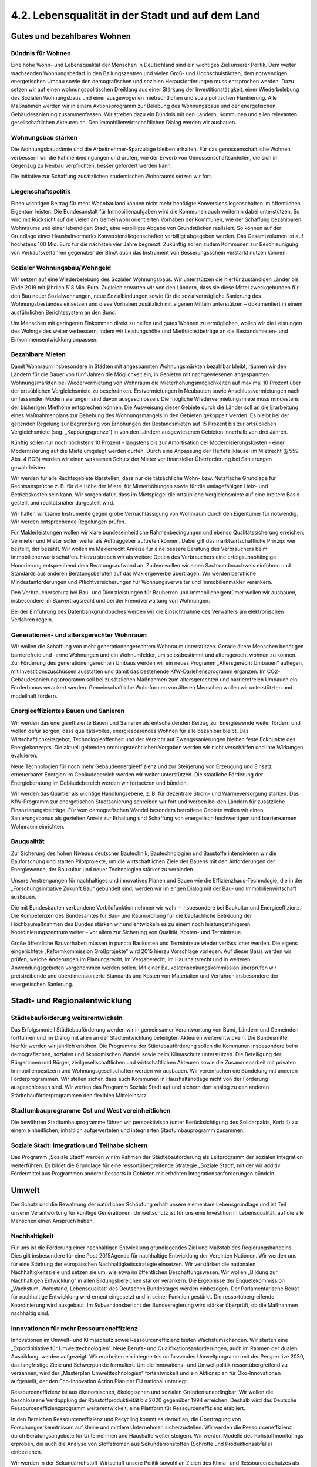 4.2.  Lebensqualität in der Stadt und auf dem Land
==================================================

Gutes und bezahlbares Wohnen
----------------------------

Bündnis für Wohnen 
^^^^^^^^^^^^^^^^^^
Eine hohe Wohn- und Lebensqualität der Menschen in Deutschland sind ein wichtiges Ziel unserer Politik. Dem weiter wachsenden Wohnungsbedarf in den Ballungszentren und vielen Groß- und Hochschulstädten, dem notwendigen energetischen 
Umbau sowie den demografischen und sozialen Herausforderungen muss entsprochen werden. Dazu setzen wir auf einen wohnungspolitischen Dreiklang aus einer 
Stärkung der Investitionstätigkeit, einer Wiederbelebung des Sozialen Wohnungsbaus und einer ausgewogenen mietrechtlichen und sozialpolitischen Flankierung. Alle Maßnahmen werden wir in einem Aktionsprogramm zur Belebung des Wohnungsbaus und der energetischen Gebäudesanierung zusammenfassen. Wir streben dazu 
ein Bündnis mit den Ländern, Kommunen und allen relevanten gesellschaftlichen Akteuren an. Den Immobilienwirtschaftlichen Dialog werden wir ausbauen.  
 
Wohnungsbau stärken 
^^^^^^^^^^^^^^^^^^^
Die Wohnungsbauprämie und die Arbeitnehmer-Sparzulage bleiben erhalten. Für 
das genossenschaftliche Wohnen verbessern wir die Rahmenbedingungen und prüfen, wie der Erwerb von Genossenschaftsanteilen, die sich im Gegenzug zu Neubau 
verpflichten, besser gefördert werden kann.  
 
Die Initiative zur Schaffung zusätzlichen studentischen Wohnraums setzen wir fort.  
 
Liegenschaftspolitik 
^^^^^^^^^^^^^^^^^^^^
Einen wichtigen Beitrag für mehr Wohnbauland können nicht mehr benötigte Konversionsliegenschaften im öffentlichen Eigentum leisten. Die Bundesanstalt für Immobilienaufgaben wird die Kommunen auch weiterhin dabei unterstützen. So wird mit 
Rücksicht auf die vielen am Gemeinwohl orientierten Vorhaben der Kommunen, wie 
der Schaffung bezahlbaren Wohnraums und einer lebendigen Stadt, eine verbilligte 
Abgabe von Grundstücken realisiert. So können auf der Grundlage eines Haushaltvermerks Konversionsliegenschaften verbilligt abgegeben werden. Das Gesamtvolumen ist auf höchstens 100 Mio. Euro für die nächsten vier Jahre begrenzt. Zukünftig sollen zudem Kommunen zur Beschleunigung von Verkaufsverfahren gegenüber 
der BImA auch das Instrument von Besserungsschein verstärkt nutzen können. 
 
Sozialer Wohnungsbau/Wohngeld 
^^^^^^^^^^^^^^^^^^^^^^^^^^^^^
Wir setzen auf eine Wiederbelebung des Sozialen Wohnungsbaus. Wir unterstützen 
die hierfür zuständigen Länder bis Ende 2019 mit jährlich 518 Mio. Euro. Zugleich 
erwarten wir von den Ländern, dass sie diese Mittel zweckgebunden für den Bau 
neuer Sozialwohnungen, neue Sozialbindungen sowie für die sozialverträgliche Sanierung des Wohnungsbestandes einsetzen und diese Vorhaben zusätzlich mit eigenen Mitteln unterstützen – dokumentiert in einem ausführlichen Berichtssystem an 
den Bund.  
 
Um Menschen mit geringeren Einkommen direkt zu helfen und gutes Wohnen zu ermöglichen, wollen wir die Leistungen des Wohngeldes weiter verbessern, indem wir 
Leistungshöhe und Miethöchstbeträge an die Bestandsmieten- und Einkommensentwicklung anpassen. 
 
Bezahlbare Mieten 
^^^^^^^^^^^^^^^^^
Damit Wohnraum insbesondere in Städten mit angespannten Wohnungsmärkten bezahlbar bleibt, räumen wir den Ländern für die Dauer von fünf Jahren die Möglichkeit 
ein, in Gebieten mit nachgewiesenen angespannten Wohnungsmärkten bei Wiedervermietung von Wohnraum die Mieterhöhungsmöglichkeiten auf maximal 10 Prozent 
über der ortsüblichen Vergleichsmiete zu beschränken. Erstvermietungen in Neubauten sowie Anschlussvermietungen nach umfassenden Modernisierungen sind davon 
ausgeschlossen. Die mögliche Wiedervermietungsmiete muss mindestens der bisherigen Miethöhe entsprechen können. Die Ausweisung dieser Gebiete durch die Länder soll an die Erarbeitung eines Maßnahmenplans zur Behebung des Wohnungsmangels in den Gebieten gekoppelt werden. Es bleibt bei der geltenden Regelung 
zur Begrenzung von Erhöhungen der Bestandsmieten auf 15 Prozent bis zur ortsüblichen Vergleichsmiete (sog. „Kappungsgrenze“) in von den Ländern ausgewiesenen 
Gebieten innerhalb von drei Jahren. 
 
Künftig sollen nur noch höchstens 10 Prozent - längstens bis zur Amortisation der 
Modernisierungskosten - einer Modernisierung auf die Miete umgelegt werden dürfen. Durch eine Anpassung der Härtefallklausel im Mietrecht (§ 559 Abs. 4 BGB) 
werden wir einen wirksamen Schutz der Mieter vor finanzieller Überforderung bei 
Sanierungen gewährleisten. 
 
Wir werden für alle Rechtsgebiete klarstellen, dass nur die tatsächliche Wohn- bzw. 
Nutzfläche Grundlage für Rechtsansprüche z. B. für die Höhe der Miete, für Mieterhöhungen sowie für die umlagefähigen Heiz- und Betriebskosten sein kann. 
Wir sorgen dafür, dass im Mietspiegel die ortsübliche Vergleichsmiete auf eine breitere Basis gestellt und realitätsnäher dargestellt wird.  
 
Wir halten wirksame Instrumente gegen grobe Vernachlässigung von Wohnraum 
durch den Eigentümer für notwendig. Wir werden entsprechende Regelungen prüfen.  
 
Für Maklerleistungen wollen wir klare bundeseinheitliche Rahmenbedingungen und 
ebenso Qualitätssicherung erreichen. Vermieter und Mieter sollen weiter als Auftraggeber auftreten können. Dabei gilt das marktwirtschaftliche Prinzip: wer bestellt, der 
bezahlt. Wir wollen im Maklerrecht Anreize für eine bessere Beratung des Verbrauchers beim Immobilienerwerb schaffen. Hierzu streben wir als weitere Option des 
Verbrauchers eine erfolgsunabhängige Honorierung entsprechend dem Beratungsaufwand an. Zudem wollen wir einen Sachkundenachweis einführen und Standards 
aus anderen Beratungsberufen auf das Maklergewerbe übertragen. Wir werden berufliche Mindestanforderungen und Pflichtversicherungen für Wohnungsverwalter 
und Immobilienmakler verankern.  
 
Den Verbraucherschutz bei Bau- und Dienstleistungen für Bauherren und Immobilieneigentümer wollen wir ausbauen, insbesondere im Bauvertragsrecht und bei der 
Fremdverwaltung von Wohnungen. 
 
Bei der Einführung des Datenbankgrundbuches werden wir die Einsichtnahme des 
Verwalters am elektronischen Verfahren regeln. 
 
Generationen- und altersgerechter Wohnraum 
^^^^^^^^^^^^^^^^^^^^^^^^^^^^^^^^^^^^^^^^^^
Wir wollen die Schaffung von mehr generationengerechtem Wohnraum unterstützen. Gerade ältere Menschen benötigen barrierefreie und -arme Wohnungen und 
ein Wohnumfelder, um selbstbestimmt und altersgerecht wohnen zu können. Zur 
Förderung des generationengerechten Umbaus werden wir ein neues Programm 
„Altersgerecht Umbauen“ auflegen, mit Investitionszuschüssen ausstatten und 
damit das bestehende KfW-Darlehensprogramm ergänzen. Im CO2-Gebäudesanierungsprogramm soll bei zusätzlichen Maßnahmen zum altersgerechten und 
barrierefreien Umbauen ein Förderbonus verankert werden. Gemeinschaftliche 
Wohnformen von älteren Menschen wollen wir unterstützten und modellhaft fördern. 
 
Energieeffizientes Bauen und Sanieren 
^^^^^^^^^^^^^^^^^^^^^^^^^^^^^^^^^^^^^
Wir werden das energieeffiziente Bauen und Sanieren als entscheidenden Beitrag 
zur Energiewende weiter fördern und wollen dafür sorgen, dass qualitätsvolles, energiesparendes Wohnen für alle bezahlbar bleibt. Das Wirtschaftlichkeitsgebot, Technologieoffenheit und der Verzicht auf Zwangssanierungen bleiben feste Eckpunkte 
des Energiekonzepts. Die aktuell geltenden ordnungsrechtlichen Vorgaben werden 
wir nicht verschärfen und ihre Wirkungen evaluieren. 
 
Neue Technologien für noch mehr Gebäudeenergieeffizienz und zur Steigerung von 
Erzeugung und Einsatz erneuerbarer Energien im Gebäudebereich werden wir weiter 
unterstützen. Die staatliche Förderung der Energieberatung im Gebäudebereich 
werden wir fortsetzen und bündeln.  
 
Wir werden das Quartier als wichtige Handlungsebene, z. B. für dezentrale Strom- 
und Wärmeversorgung stärken. Das KfW-Programm zur energetischen Stadtsanierung schreiben wir fort und werben bei den Ländern für zusätzliche Finanzierungsbeiträge. Für vom demografischen Wandel besonders betroffene Gebiete wollen wir 
einen Sanierungsbonus als gezielten Anreiz zur Erhaltung und Schaffung von energetisch hochwertigem und barrierearmen Wohnraum einrichten. 
 
Bauqualität 
^^^^^^^^^^^
Zur Sicherung des hohen Niveaus deutscher Bautechnik, Bautechnologien und Baustoffe intensivieren wir die Bauforschung und starten Pilotprojekte, um die wirtschaftlichen Ziele des Bauens mit den Anforderungen der Energiewende, der Baukultur 
und neuer Technologien stärker zu verbinden.  

Unsere Anstrengungen für nachhaltiges und innovatives Planen und Bauen wie die 
Effizienzhaus-Technologie, die in der „Forschungsinitiative Zukunft Bau“ gebündelt 
sind, werden wir im engen Dialog mit der Bau- und Immobilienwirtschaft ausbauen.  
 
Die mit Bundesbauten verbundene Vorbildfunktion nehmen wir wahr – insbesondere 
bei Baukultur und Energieeffizienz. Die Kompetenzen des Bundesamtes für Bau- und 
Raumordnung für die baufachliche Betreuung der Hochbaumaßnahmen des Bundes 
stärken wir und entwickeln es zu einem noch leistungsfähigeren Koordinierungszentrum weiter – vor allem zur Sicherung von Qualität, Kosten- und Termintreue. 
 
Große öffentliche Bauvorhaben müssen in puncto Baukosten und Termintreue wieder verlässlicher werden. Die eigens eingerichtete „Reformkommission Großprojekte“ 
wird 2015 hierzu Vorschläge vorlegen. Auf dieser Basis werden wir prüfen, welche 
Änderungen im Planungsrecht, im Vergaberecht, im Haushaltsrecht und in weiteren 
Anwendungsgebieten vorgenommen werden sollen. Mit einer Baukostensenkungskommission überprüfen wir preistreibende und überdimensionierte Standards und 
Kosten von Materialien und Verfahren insbesondere der energetischen Sanierung. 
 
Stadt- und Regionalentwicklung
------------------------------

Städtebauförderung weiterentwickeln 
^^^^^^^^^^^^^^^^^^^^^^^^^^^^^^^^^^^
Das Erfolgsmodell Städtebauförderung werden wir in gemeinsamer Verantwortung 
von Bund, Ländern und Gemeinden fortführen und im Dialog mit allen an der Stadtentwicklung beteiligten Akteuren weiterentwickeln. Die Bundesmittel hierfür werden 
wir jährlich erhöhen. Die Programme der Städtebauförderung sollen die Kommunen 
insbesondere beim demografischen, sozialen und ökonomischen Wandel sowie beim 
Klimaschutz unterstützen. Die Beteiligung der Bürgerinnen und Bürger, zivilgesellschaftlichen und wirtschaftlichen Akteuren sowie die Zusammenarbeit mit privaten 
Immobilienbesitzern und Wohnungsgesellschaften werden wir ausbauen. Wir vereinfachen die Bündelung mit anderen Förderprogrammen. Wir stellen sicher, dass auch 
Kommunen in Haushaltsnotlage nicht von der Förderung ausgeschlossen sind. Wir 
werten das Programm Soziale Stadt auf und sichern dort analog zu den anderen 
Städtebauförderprogrammen den flexiblen Mitteleinsatz. 
 
Stadtumbauprogramme Ost und West vereinheitlichen 
^^^^^^^^^^^^^^^^^^^^^^^^^^^^^^^^^^^^^^^^^^^^^^^^^
Die bewährten Stadtumbauprogramme führen wir perspektivisch (unter Berücksichtigung des Solidarpakts, Korb II) zu einem einheitlichen, inhaltlich aufgewerteten und 
integrierten Stadtumbauprogramm zusammen. 
 
Soziale Stadt: Integration und Teilhabe sichern 
^^^^^^^^^^^^^^^^^^^^^^^^^^^^^^^^^^^^^^^^^^^^^^^
Das Programm „Soziale Stadt“ werden wir im Rahmen der Städtebauförderung als 
Leitprogramm der sozialen Integration weiterführen. Es bildet die Grundlage für eine 
ressortübergreifende Strategie „Soziale Stadt“, mit der wir additiv Fördermittel aus 
Programmen anderer Ressorts in Gebieten mit erhöhten Integrationsanforderungen 
bündeln. 

Umwelt
------

Der Schutz und die Bewahrung der natürlichen Schöpfung erhält unsere elementare 
Lebensgrundlage und ist Teil unserer Verantwortung für künftige Generationen. Umweltschutz ist für uns eine Investition in Lebensqualität, auf die alle Menschen einen 
Anspruch haben. 
 
Nachhaltigkeit 
^^^^^^^^^^^^^^
Für uns ist die Förderung einer nachhaltigen Entwicklung grundlegendes Ziel und 
Maßstab des Regierungshandelns. Dies gilt insbesondere für eine Post-2015Agenda für nachhaltige Entwicklung der Vereinten Nationen. Wir werden uns für eine 
Stärkung der europäischen Nachhaltigkeitsstrategie einsetzen. Wir verstärken die 
nationalen Nachhaltigkeitsziele und setzen sie um, wie etwa im öffentlichen Beschaffungswesen. Wir wollen „Bildung zur Nachhaltigen Entwicklung“ in allen Bildungsbereichen stärker verankern. Die Ergebnisse der Enquetekommission „Wachstum, 
Wohlstand, Lebensqualität“ des Deutschen Bundestages werden einbezogen. Der 
Parlamentarische Beirat für nachhaltige Entwicklung wird erneut eingesetzt und in 
seiner Funktion gestärkt. Die ressortübergreifende Koordinierung wird ausgebaut. Im 
Subventionsbericht der Bundesregierung wird stärker überprüft, ob die Maßnahmen 
nachhaltig sind. 
 
Innovationen für mehr Ressourceneffizienz 
^^^^^^^^^^^^^^^^^^^^^^^^^^^^^^^^^^^^^^^^^
Innovationen im Umwelt- und Klimaschutz sowie Ressourceneffizienz bieten Wachstumschancen. Wir starten eine „Exportinitiative für Umwelttechnologien“. Neue Berufs- und Qualifikationsanforderungen, auch im Rahmen der dualen Ausbildung, 
werden aufgezeigt. Wir erarbeiten ein integriertes umfassendes Umweltprogramm 
mit der Perspektive 2030, das langfristige Ziele und Schwerpunkte formuliert. Um die 
Innovations- und Umweltpolitik ressortübergreifend zu verzahnen, wird der „Masterplan Umwelttechnologien“ fortentwickelt und ein Aktionsplan für Öko-Innovationen 
aufgestellt, der den Eco-Innovation Action Plan der EU national unterlegt. 
 
Ressourceneffizienz ist aus ökonomischen, ökologischen und sozialen Gründen 
unabdingbar. Wir wollen die beschlossene Verdopplung der Rohstoffproduktivität bis 
2020 gegenüber 1994 erreichen. Deshalb wird das Deutsche Ressourceneffizienzprogramm weiterentwickelt, eine Plattform für Ressourceneffizienz etabliert. 
 
In den Bereichen Ressourceneffizienz und Recycling kommt es darauf an, die Übertragung von Forschungserkenntnissen auf kleine und mittlere Unternehmen sicherzustellen. Wir werden die Ressourceneffizienz durch Beratungsangebote für Unternehmen und Haushalte weiter steigern. Wir werden Modelle des Rohstoffmonitorings 
erproben, die auch die Analyse von Stoffströmen aus Sekundärrohstoffen (Schrotte 
und Produktionsabfälle) einbeziehen. 
 
Wir werden in der Sekundärrohstoff-Wirtschaft unsere Politik sowohl an Zielen des 
Klima- und Ressourcenschutzes als auch an den Bedürfnissen der Wirtschaft ausrichten. Ein fairer Wettbewerb um die effizienteste und kostengünstigste Lösung der 
Rohstoff-Rückgewinnung und -Aufbereitung ist hierfür ein zentrales Element. Die bestehende Recyclingverantwortung für Verpackungen werden wir auch für Produkte 
weiterentwickeln und uns dabei an den Aspekten der CO2-Vermeidung, Verbraucherfreundlichkeit und Kosteneffizienz orientieren. 
 
Kreislaufwirtschaft 
^^^^^^^^^^^^^^^^^^^
Wir entwickeln die Kreislaufwirtschaft zu einem effizienten Instrument einer nachhaltigen Stoffstromwirtschaft. Wir schaffen rechtliche Grundlagen zur Einführung der 
gemeinsamen haushaltsnahen Wertstofferfassung für Verpackungen und andere 
Wertstoffe. Anspruchsvolle Recyclingquoten, Wettbewerb und Produktverantwortung 
werden als Eckpunkte einer modernen Kreislaufwirtschaft gefestigt. Die Europäische 
Elektroaltgeräterichtlinie wird zügig in nationales Recht umgesetzt, Sammelmengen 
von Elektro- und Elektronikschrott erhöht, Rücknahmesysteme für wieder verwendbare Produkte ausgebaut und die Rückgabe von Gebrauchtgeräten erleichtert. Beim 
Recycling von Produkten der Informations- und Kommunikationstechnik sind Datensicherheit und -schutz zu gewährleisten. Zur Eindämmung der illegalen Ausfuhr von 
Elektroschrott erfolgt eine Beweislastumkehr. Künftig muss der Exporteur nachweisen, dass es sich nicht um Abfälle handelt. 
 
„Gebrauchen aber nicht verbrauchen“ ist das Prinzip beim Umgang mit der begrenzten Ressource Boden. Gemäß der nationalen Nachhaltigkeitsstrategie wollen wir die 
Flächenneuinanspruchnahme bis 2020 auf höchstens 30 ha pro Tag begrenzen. Wir 
werden u. a. prüfen, wie wir sinnvolle Nutzungsmischungen in innerstädtischen Gebieten mit begrenztem Flächenpotential weiter fördern können. Den Modellversuch 
zum Handel mit Flächenzertifikaten werden wir weiter begleitet sowie Planungsinstrumente weiterentwickeln und auf Demografiefestigkeit achten. Wir streben an, 
dass dauerhaft ökologisch aufgewertete Kleingartenanlagen künftig als Ausgleichsflächen anerkannt werden können. 
 
Naturschutz und biologische Vielfalt 
^^^^^^^^^^^^^^^^^^^^^^^^^^^^^^^^^^^^
Wir wollen den Naturreichtum und die Artenvielfalt unserer Heimat bewahren. Die nationale Biodiversitätsstrategie wird umgesetzt. Das Nationale Naturerbe wird um 
mindestens 30.000 ha erweitert und hierfür Flächen, die aus der militärischen Nutzung genommen werden, von der Privatisierung ausgenommen und an interessierte 
Länder, Umweltverbände oder -stiftungen übertragen werden. Damit wird auch dem 
„zwei Prozent-Wildnis-Ziel“ bis 2020 bzw. dem „fünf Prozent-Ziel-natürliche Waldentwicklung“ näher gekommen. Das Förderprogramm „Bundesprogramm Biologische 
Vielfalt“ wird weitergeführt. Wir werden uns für eine „Alpenstrategie“ einsetzen. Das 
Nagoya-Protokoll wird schnellstmöglich ratifiziert und umgesetzt. Die Zusagen zum 
internationalen Biodiversitätsschutz werden eingehalten. Wir treten für Schutz, Erhalt 
sowie Wiederaufbau von Wäldern und Waldstrukturen sowie für eine damit verbundene Waldfinanzierung ein. Der REDD+ Mechanismus der Klimarahmenkonvention 
wird weiterentwickelt. Wir verbessern den Wildtierschutz und gehen gegen Wilderei 
sowie den illegalen Wildtierhandel und deren Produkte vor; Handel mit und private 
Haltung von exotischen und Wildtieren wird bundeseinheitlich geregelt. Importe von 
Wildfängen in die EU sollen grundsätzlich verboten und gewerbliche Tierbörsen für 
exotische Tiere untersagt werden. Die Koalition sorgt gemeinsam mit anderen Staaten für einen besseren Vogelschutz entlang der Zugrouten. 

Hochwasserschutz 
^^^^^^^^^^^^^^^^
Den Flüssen muss wieder mehr Raum gegeben werden. Das nationale Hochwasserschutzprogramm wird vorangetrieben, die Chancen der Entwicklung von Flussauen 
unter Naturschutzaspekten berücksichtigt und für einen fairen Ausgleich mit Interessen der Landwirtschaft gesorgt. Wir werden einen Bundesraumordnungsplan zum 
Hochwasserschutz erstellen, in dem länderübergreifende Standards hinsichtlich 
hochwassergefährdeter Gebiete, Rückzugsräumen, Poldern etc. entwickelt werden. 
 
Wir werden bis Ende 2014 mit den Bundesländern ein Nationales Hochwasserschutzprogramm unter Koordinierung des Bundes erarbeiten. Schwerpunkt sind 
überregionale Maßnahmen für präventiven Hochwasserschutz sowie einheitliche 
Maßstäbe für den Hochwasserschutz an unseren Flüssen. Es wird ein Sonderrahmenplan „Präventiver Hochwasserschutz“ aufgelegt. Für den Bau von Hochwasserschutzanlagen werden wir die Möglichkeiten für beschleunigte Planungs- und Genehmigungsverfahren ausschöpfen. Hierzu wollen wir gemeinsam mit den Ländern 
sowohl bundes- wie landesrechtliche Regelungen auf den Prüfstand stellen und anpassen. Mit unseren europäischen Nachbarländern werden wir in einen intensiven 
Dialog zum Hochwasserschutz eintreten. Die Rahmenbedingungen für eine Elementarschadensversicherung werden geprüft. Es wird ein Bundesprogramm „Blaues 
Band“ aufgelegt, um die Renaturierung von Fließgewässern und Auen zu fördern, 
und ein „Bundeskonzept Grüne Infrastruktur“ als Entscheidungsgrundlage für Planungen des Bundes vorgelegt. Das Gesamtkonzept Elbe wollen wir im Ausgleich der 
ökologischen und ökonomischen Belange umsetzen. Wir wollen den Donau-Ausbau 
zwischen Straubing und Vilshofen auf Basis der Beschlussvariante der Bayerischen 
Staatsregierung (ohne Staustufe).  
 
Gewässer- und Meeresschutz 
^^^^^^^^^^^^^^^^^^^^^^^^^^
Der Schutz der Gewässer vor Nährstoffeinträgen sowie Schadstoffen soll verstärkt 
und rechtlich so gestaltet werden, dass Fehlentwicklungen korrigiert werden. Wir 
werden die Klärschlammausbringung zu Düngezwecken beenden und Phosphor und 
andere Nährstoffe zurückgewinnen. Die bundeseinheitliche Regelung des Umgangs 
mit wassergefährdenden Stoffen wird zügig umgesetzt. Wir werden eine Novelle des 
Bergrechts unter dem Aspekt des Gewässerschutzes und die Grundlagen für eine 
unterirdische Raumplanung anstreben. 
 
Wir setzen uns für ein Schutzgebietsnetz für Hochseegebiete und für Verhandlungen 
zu einem internationalen Durchführungsübereinkommen ein. Die EUMeeresstrategierahmenrichtlinie wird umgesetzt und der gute Umweltzustand in den 
deutschen Meeresgewässern bis spätestens 2020 erreicht werden. Dazu gehört die 
Ausweisung von Schutzgebieten, die Bekämpfung der Überfischung, klare Regeln für 
Tiefseebergbau und Öl- oder Gasförderung aus großen Tiefen. Für die zehn Natura2000-Gebiete wird ein Fischereimanagement verankert, um die Schutzziele zu erreichen. Wir werden die EU-Kommission beim Kampf gegen die Vermüllung der Meere 
unterstützen, insbesondere beim Vorgehen gegen Plastikeinträge. Union und SPD 
unterstützen die Einrichtung von Schutzgebieten in Arktis und Antarktis. Die Haftungsregeln zum Antarktis-Umweltschutzprotokoll werden ratifiziert und innerstaatlich 
umgesetzt. 

Umwelt und Gesundheit 
^^^^^^^^^^^^^^^^^^^^^
Wir wollen die Luftqualität verbessern, Schadstoffe bereits an der Quelle mit innovativen Techniken reduzieren und dazu auch die Umrüstung mit Rußpartikelfiltern für 
Pkw und leichte Nutzfahrzeuge weiter fördern. 
 
Substanzen, die ein Risiko für Mensch und Umwelt darstellen, sind in allen Verpackungsmitteln, Kleidung und Alltagsprodukten so weit wie möglich zu vermeiden. Wir 
tragen zu einem nachhaltigen globalen Chemikalienmanagement bei. Es wird dafür 
gesorgt, dass Stoffe wie endokrine Disruptoren, atemwegs- und hautsensibilisierende und toxische Stoffe, deren chronische Wirkung zu Erkrankungen führt, anhand 
wissenschaftlich begründeter und klar definierter Kriterien in die Kandidatenliste unter REACH aufgenommen werden. Die staatliche Begleitforschung zu Nanomaterialien ist verstärkt weiterzuführen.  
 
Der Schutz von Lebensmitteln vor Umweltkontaminanten wird weiter verbessert. Gesundheitliche Gefahren, die von Schädlingen auf Menschen, Flora und Fauna ausgehen, sollen auf umweltverträgliche Art und Weise abgewehrt werden und den Gesundheitsschutz der Bevölkerung beachten. Es wird geprüft, wie der Schutz der 
Menschen vor nichtionisierender Strahlung, z. B. Ultraschall und Laser, und vor 
elektromagnetischen Feldern, verbessert werden kann. 
 
Landwirtschaft und ländlicher Raum
----------------------------------

Wir würdigen die Leistungen der Land- und Ernährungswirtschaft in Deutschland für 
die Sicherung einer gesunden Ernährung und den Erhalt vielfältiger Kulturlandschaften. Unser Ziel ist eine multifunktional ausgerichtete, bäuerlich unternehmerische 
Landwirtschaft, die ressourcen- und umweltschonend produziert, die Tierwohl, Nachhaltigkeit und Wettbewerbsfähigkeit miteinander verbindet. Leitbild ist eine von Familien betriebene, regional verankerte, flächendeckende Landwirtschaft unterschiedlicher Strukturen und Produktionsweisen. Sie trägt zur Wertschöpfung, gut bezahlter 
Arbeit und sicheren Einkommen in den ländlichen Räumen bei. 
 
Umsetzung der Gemeinsame Agrarpolitik (GAP) und Entwicklung ländlicher Räume 
^^^^^^^^^^^^^^^^^^^^^^^^^^^^^^^^^^^^^^^^^^^^^^^^^^^^^^^^^^^^^^^^^^^^^^^^^^^^
Mit der nationalen Umsetzung der Gemeinsamen Agrarpolitik werden wir besonders 
die wirtschaftliche, soziale und ökologische Entwicklung ländlicher Räume fördern. 
Die Gemeinschaftsaufgabe Agrarstruktur und Küstenschutz wird zu einer „Gemeinschaftsaufgabe ländliche Entwicklung“ weiterentwickelt. Die Fördermöglichkeiten des 
Europäischen Landwirtschaftsfonds für die Entwicklung des ländlichen Raums 
(ELER) sollen umfassend genutzt werden. Für eine integrierte Entwicklung ländlicher 
Räume ist es notwendig, Ressortzuständigkeiten besser zu koordinieren. Innerhalb 
der Bundesregierung wird ein Schwerpunkt für ländliche Räume, Demografie und 
Daseinsvorsorge gebildet. 
 
Wertschöpfung und Innovation  
^^^^^^^^^^^^^^^^^^^^^^^^^^^^
Wir wollen die Agrarforschung besser verzahnen und in den Bereichen Tierwohl, 
nachhaltige Pflanzenschutzverfahren, Eiweißstrategie und klimaschonende Landwirtschaft stärken. Die Arbeit der Deutschen Agrarforschungsallianz (DAFA) wird unterstützt und verstetigt. Das Themenspektrum der Fachagentur für Nachwachsende 
Rohstoffe (FNR) wird um den Bereich Nachhaltigkeit erweitert. Wir werden europäische Forschungsförderungsprogramme in Deutschland zielgerichteter koordinieren. 
Das Bundesprogramm „Ökolandbau und andere nachhaltige Formen der Landwirtschaft“ wird verstetigt. 
 
Die deutschen Milcherzeuger leisten einen wichtigen Beitrag zur Wertschöpfung in 
ländlichen Räumen und zum Erhalt der Kulturlandschaft. Wir setzen den Kurs der 
Marktausrichtung in der Milchwirtschaft fort. Wir setzen weiterhin auf ein wirksames 
und verlässliches Sicherheitsnetz der EU.  
 
Die bestehenden Potenziale zur Energieeinsparung im Gartenbau sollen stärker genutzt werden. 
 
Der deutsche Weinbau hat eine wichtige Rolle für die Erhaltung einer typischen Kulturlandschaft. Wir unterstützen die deutschen Winzer bei ihrer Ausrichtung auf erfolgreiche Qualitätserzeugnisse. 
 
Wir werden die Umsetzung der Waldstrategie 2020 vorantreiben und dabei verstärkt 
auf die Schutzziele der Biodiversitätsstrategie setzen. Der Klein- und Kleinstprivatwald wird mit geeigneten Mitteln in die Entwicklung einbezogen. Länderspezifische 
Konzepte zur Zielerreichung bleiben unberührt. Der Waldklimafonds wird angemessen finanziell ausgestattet. 
 
Im Rahmen der Neuordnung des europäischen Saatgutrechts treten wir dafür ein, 
dass die Saatgutvielfalt garantiert wird, die Interessen des nicht kommerziellen Bereichs gewahrt werden und der Zugang zu alten und regionalen Sorten nicht beschränkt wird. Wir setzen uns dafür ein, dass es im Rahmen des Nachbaus keine 
weiteren Einschränkungen für Landwirte und mittelständische Pflanzenzüchter gibt. 
 
Wir wollen die traditionelle, arbeitsintensive Küstenfischerei unterstützen sowie die 
Binnenfischerei und die Aquakultur stärken. Die Reform der Gemeinsamen Fischereipolitik wird im Sinne der Ressourcenschonung und des Erhalts der Wettbewerbsfähigkeit der Fischerei umgesetzt. Besonderen Wert legt die Koalition auf den Schutz 
der Meeresböden und Bestände sowie die Weiterentwicklung der Fangtechnik und 
Fangmethoden mit dem Ziel der Beifangminderung. Die Koalition wird sich weiterhin 
für ein konsequentes Verbot des Walfangs sowie ein Handelsverbot mit Walfleisch 
einsetzen.  
 
Die Vermarktung regionaler Produkte wird ausgebaut. Das bundesweit einheitliche 
„Regionalfenster“ zur Kennzeichnung regionaler Produkte wird evaluiert. Auf dieser 
Grundlage werden gegebenenfalls verbindliche Kriterien festgelegt. Um die behördliche Überprüfung der agrarwirtschaftlichen Exporte hinsichtlich Einhaltung der internationalen Standards sowie spezieller Anforderungen einzelner Drittstaaten zu verbessern, wird dem Bund eine koordinierende Funktion zugewiesen. Die Exportkompetenz des Bundesministeriums für Ernährung, Landwirtschaft und Verbraucherschutz wird gestärkt. 
 
Beim Abschluss bi- und multilateraler Handelsabkommen ist die verbindliche Einhaltung der hohen europäischen Standards in den Bereichen Verbraucher-, Tier- und 
Umweltschutz von zentraler Bedeutung.  

Außerlandwirtschaftliche Kapitalinvestoren und Flächenprivatisierung 
^^^^^^^^^^^^^^^^^^^^^^^^^^^^^^^^^^^^^^^^^^^^^^^^^^^^^^^^^^^^^^^^^^^^
Wir werden die rechtlichen Instrumentarien der Kontrolle des unmittelbaren und mittelbaren Erwerbs landwirtschaftlicher Flächen durch nicht-landwirtschaftliche und 
überregionale Investoren prüfen. 
 
In Verhandlungen zwischen Bund und Ländern wird geklärt, ob die noch in der Hoheit des Bundes verbliebenen Treuhandflächen interessierten Ländern übertragen 
werden können. Die Länder haben damit die Möglichkeit, ein Existenzgründungsprogramm unter anderem für Junglandwirte zu etablieren. Die Übertragungsbedingungen sind so zu gestalten, dass sie den spezifischen agrarstrukturellen, umweltpolitischen sowie verfassungs- und haushaltsrechtlichen Bedingungen gerecht werden. 
 
Agrarsoziale Sicherung 
^^^^^^^^^^^^^^^^^^^^^^
Wir werden die Reform der Agrarsozialversicherung intensiv begleiten. Dabei wird 
die Hofabgabeklausel neu gestaltet.  
 
Tierschutz und Tiergesundheit 
^^^^^^^^^^^^^^^^^^^^^^^^^^^^^
Wir nehmen die kritische Diskussion zur Tierhaltung in der Gesellschaft auf und entwickeln eine nationale Tierwohl-Offensive. Sie wird die relevanten Rechtsbereiche – 
das Tiergesundheitsgesetz und das Tierarzneimittelrecht – sinnvoll in einem einheitlichen Rechtsrahmen zusammenführen. Die gesetzlichen Regeln zur Verringerung 
des Antibiotika-Einsatzes werden unbürokratisch und praxisnah umgesetzt. Wir werden die Sachkunde der Tierhalter fördern. Gleichzeitig erarbeiten wir ein bundeseinheitliches Prüf- und Zulassungsverfahren für Tierhaltungssysteme. Ziel ist es außerdem, EU-weit einheitliche und höhere Tierschutzstandards durchzusetzen.  
 
Wir streben eine flächengebundene Nutztierhaltung an. Ziel ist es, eine tiergerechte 
Haltung in Deutschland zu fördern. Wir werden überdies einen wissenschaftlichen 
Diskurs über Größen tiergerechter Haltung von Nutztieren auf den Weg bringen. 
Wir werden gemeinsam mit den Ländern und den Kommunen die Initiative ergreifen, 
um das Problem überfüllter Tierheime anzugehen. Die Erforschung von Ersatzmethoden zum Tierversuch wird intensiviert und dafür die personelle und finanzielle 
Ausstattung der Zentralstelle zur Erfassung und Bewertung von Ersatz- und Ergänzungsmethoden zum Tierversuch (ZEBET) gestärkt. 
 
Ethik und Landwirtschaft 
^^^^^^^^^^^^^^^^^^^^^^^^
Wir treten auf europäischer Ebene für ein Verbot des Klonens von Tieren und des 
Imports von geklonten Tieren und deren Fleisch ein. Wir streben eine Kennzeichnungspflicht für Nachkommen von geklonten Tieren und deren Fleisch an.  
Das bestehende Patentierungsverbot auf konventionelle Züchtungsverfahren, daraus 
gewonnene Tiere und Pflanzen sowie auf deren Produkte und auf das zu ihrer Erzeugung bestimmte Material soll durchgesetzt und die einschlägigen europäischen 
Vorschriften präzisiert werden. 
 
Grüne Gentechnik 
^^^^^^^^^^^^^^^^
Wir erkennen die Vorbehalte des Großteils der Bevölkerung gegenüber der grünen 
Gentechnik an.  

Wir treten für eine EU-Kennzeichnungspflicht für Produkte von Tieren, die mit genveränderten Pflanzen gefüttert wurden, ein. An der Nulltoleranz gegenüber nicht zugelassenen gentechnisch veränderten Bestandteilen in Lebensmitteln halten wir fest 
– ebenso wie an der Saatgutreinheit. 
 
Flächenschutz 
^^^^^^^^^^^^^
Um den Verlust landwirtschaftlicher Nutzflächen weitestgehend zu vermeiden, streben wir den unverzüglichen Erlass einer Bundeskompensationsverordnung an.  
 
Dünge- und Pflanzenschutzmittel müssen so eingesetzt werden, dass Risiken für 
Mensch, Tier und Naturhaushalt minimiert werden. Wir werden den Nationalen Aktionsplan Pflanzenschutz entschlossen umsetzen. 
 
Bei Maßnahmen, die landwirtschaftliche Flächen in Anspruch nehmen, müssen agrarstrukturelle Belange angemessen berücksichtigt werden. Insbesondere im Rahmen des für die Energiewende notwendigen Netzausbaus sind faire Entschädigungen für Grundstückseigentümer und -nutzer erforderlich.  
 
Bienenmonitoring 
^^^^^^^^^^^^^^^^
Zum Erhalt und Ausbau der Bienenhaltung in Deutschland sind gemeinsame BundLänder-Anstrengungen notwendig. Wir führen das Deutsche Bienenmonitoring mit 
dem mehrjährigen Untersuchungsprogramm weiter. 
 
Agrardiesel 
^^^^^^^^^^^
Aus Gründen der Wettbewerbsgleichheit werden wir die Förderung des Agrardiesels 
in der jetzigen Form beibehalten und streben eine einheitliche europäische Regelung 
über die Energiesteuerrichtlinie an. 
 
Verbraucherschutz
-----------------

Verbraucher sollen selbstbestimmt entscheiden können. Unser Ziel ist ein verbraucherfreundlicher, transparenter Markt, auf dem sichere und gute Produkte unter fairen und nachhaltigen Bedingungen hergestellt und angeboten werden. Verbraucherpolitik hat auch das Ziel, das Vertrauen zwischen Wirtschaft und Verbrauchern zu 
stärken. Ungleichgewichte im Markt beseitigen wir, indem wir für Transparenz, Vergleichbarkeit und Möglichkeiten einer effektiven Rechtsdurchsetzung sorgen. Unserer Politik liegt ein differenziertes Verbraucherbild zugrunde. Bedürfnisse, Interessen 
und Wissen der Verbraucher variieren je nach Markt. Wo Verbraucher sich nicht 
selbst schützen können oder überfordert sind, muss der Staat Schutz und Vorsorge 
bieten. Zudem muss er die Verbraucher durch gezielte und umfassende Information, 
Beratung und Bildung unterstützen. Dies gilt insbesondere für neue Bereiche wie den 
Finanzmarkt und Digitale Welt. Dafür wollen wir die bestehenden Verbraucherorganisationen mit einer speziellen Marktwächterfunktion „Finanzmarkt“ und „Digitale Welt“ 
beauftragen. 

Bessere Organisation des Verbraucherschutzes und Ausbau der Forschung  
Wir setzen einen unabhängigen und interdisziplinär besetzten Sachverständigenrat 
für Verbraucherfragen ein, der durch eine Geschäftsstelle unterstützt wird. Er soll zu 
wichtigen Verbraucherfragen und Teilmärkten Stellungnahmen und Empfehlungen 
formulieren.  
 
Im Interesse eines besseren Verbraucherschutzes werden wir darauf hinwirken, 
dass das Verbrauchervertragsrecht künftig verständlich, übersichtlich und in sich 
stimmig ausgestaltet ist sowie effektiver durchgesetzt werden kann. Informationspflichten müssen sich an den Bedürfnissen der Verbraucher orientieren. 
 
Die mit dem Gesetz gegen unseriöse Geschäftspraktiken erzielten Verbesserungen 
wollen wir nach zwei Jahren evaluieren. 
 
Die spezialisierten Verbraucherzentralen informieren die zuständigen staatlichen 
Stellen über die aus der flächendeckenden Beratung und Marktbeobachtung gewonnenen Erkenntnisse. 
 
Der Verbrauchercheck bei gesetzgeberischen Vorhaben wird ausgeweitet, der Nutzen für Verbraucher begründet und konkret ausgeführt.  
 
Behörden soll bei begründetem Verdacht auf wiederholte Verstöße gegen Verbraucherrechte eine Prüfpflicht auferlegt werden. Bei Bundesnetzagentur, Bundesanstalt 
für Finanzdienstleistungsaufsicht, Bundeskartellamt und Bundesamt für Verbraucherschutz und Lebensmittelsicherheit wird Verbraucherschutz gleichberechtigtes 
Ziel ihrer Aufsichtstätigkeit. 
 
Die Zuwendungen an die Stiftung Warentest und den Verbraucherzentrale Bundesverband werden erhöht. Das Stiftungskapital der Stiftung Warentest wird verstärkt.  
 
Die Stiftung Datenschutz soll in die Stiftung Warentest integriert werden. 
 
Europäisches und internationales Verbraucherrecht 
^^^^^^^^^^^^^^^^^^^^^^^^^^^^^^^^^^^^^^^^^^^^^^^^^
Das EU-Verbraucherrecht soll auf Grundlage des Prinzips der Mindestharmonisierung weiterentwickelt werden. Der Grundsatz der Subsidiarität muss stärker Beachtung finden. Die Koalition möchte, dass Deutschland das Niveau dieser Mindestregelungen übertrifft. In Fällen besonderen Nutzens für Verbraucher unterstützen wir eine 
Vollharmonisierung. 
 
Bei einem Freihandelsabkommen zwischen der EU und den USA müssen die hohen 
europäischen Standards u. a. im Verbraucher- und Datenschutz weiter Geltung behalten. 
 
Bei der Neuregelung der Fluggastrechteverordnung und des Pauschalreiserechts 
setzt sich Deutschland für den Erhalt des bestehenden Schutzniveaus ein; missbräuchliche Praktiken wie überhöhte Gebühren für Namenswechsel und verloren gegangene Reiseunterlagen werden unterbunden. 
 
Die EU-Richtlinie über Alternative Streitbeilegung wird zeitnah verbraucherfreundlich 
umgesetzt und der „Online-Schlichter“ bundesweit einheitlich ausgeweitet. Bestehende Schlichtungsmöglichkeiten werden auf ihre Verbraucherfreundlichkeit überprüft. 
 
Mehr Transparenz und Unterstützung für die Verbraucher 
^^^^^^^^^^^^^^^^^^^^^^^^^^^^^^^^^^^^^^^^^^^^^^^^^^^^^^
Wir wollen die Grundlagen für ein Label schaffen, das nachhaltige Produkte und 
Dienstleistungen kennzeichnet und den Lebenszyklus des Produkts einbezieht. Die 
Koalition prüft, ob beim werblichen Herausstellen besonderer Produkteigenschaften 
ein Auskunftsanspruch für Verbraucher geschaffen wird.  
 
Auf EU-Ebene wirken wir darauf hin, dass reparaturfreundliche Maßnahmen in die 
Öko-Design-Richtlinie aufgenommen werden. 
 
Zur Verbesserung der Produktsicherheit setzen wir uns für ein europäisches Sicherheitszeichen analog zum deutschen GS-Zeichen und auf EU-Ebene für eine verpflichtende Drittprüfung für Kinderspielzeug ein.  
 
Produktinformationsblätter sollen auch für andere Märkte wie Telekommunikation 
und Energie eingeführt werden. Die Zweckmäßigkeit und die Verständlichkeit von 
Produktinformationsblättern und Beratungsprotokollen (Finanzbereich) müssen regelmäßig überprüft und Verbesserungen umgesetzt werden, zum Beispiel durch 
Standardisierung. 
 
Die staatlich geförderte private Altersvorsorge soll verbraucherfreundlicher werden, 
zum Beispiel indem die Verwaltungskosten begrenzt werden. 
 
Schutz der Verbraucher im Finanzbereich 
^^^^^^^^^^^^^^^^^^^^^^^^^^^^^^^^^^^^^^^
Wir werden die Evaluierung der gesetzlichen Regelungen zur Einführung des Pfändungsschutzkontos auswerten und insbesondere dafür Sorge tragen, dass die Kosten für ein Pfändungsschutzkonto nicht unangemessen hoch sind. 
 
Die Inanspruchnahme des Dispositionskredits soll nicht zu einer übermäßigen Belastung eines Bankkunden führen. Daher sollen die Banken verpflichtet werden, beim 
Übertritt in den Dispositionskredit einen Warnhinweis zu geben; bei dauerhafter und 
erheblicher Inanspruchnahme sollen sie dem Kunden eine Beratung über mögliche 
kostengünstigere Alternativen zum Dispositionskredit anbieten müssen. 
 
Wir werden die Einführung der Honorarberatung als Alternative zu einer Beratung auf 
Provisionsbasis für alle Finanzprodukte vorantreiben und hohe Anforderungen an die 
Qualität der Beratung festlegen. Die Berufsbezeichnungen und Ausbildungsstandards der Berater auf Honorarbasis werden weiterentwickelt. 
 
Das in der finanziellen Anlageberatung verwendete Beratungsprotokoll werden wir im 
Hinblick auf die praktikable Handhabung überprüfen und mit Verbesserungen für Anleger weiterentwickeln. 
 
Schutz der Verbraucher im Energiesektor  
^^^^^^^^^^^^^^^^^^^^^^^^^^^^^^^^^^^^^^^
Wir wollen Regelungen für einen besseren Schutz vor Strom- und Gassperren, zum 
Beispiel durch den Einsatz von intelligenten Stromzählern mit Prepaid-Funktion. Bei 
den Tarifgenehmigungen ist zu beachten, dass Grundversorgertarife angemessen 
gestaltet sind. Es werden Instrumente entwickelt, um die zugesagte Qualität von 
Energiedienstleistungen und Energieeffizienzinvestitionen aus Sicht der Verbraucher 
sicherzustellen.  
 
Sicherheit, Selbstbestimmung und Transparenz in der digitalen Welt  
^^^^^^^^^^^^^^^^^^^^^^^^^^^^^^^^^^^^^^^^^^^^^^^^^^^^^^^^^^^^^^^^^^
Wir fördern Innovationen und Techniken, die sicherstellen, dass Profilbildung und 
darauf basierende Geschäftsmodelle ohne die Erhebung individualisierter personenbezogener Daten auskommen können. Nicht-anonyme Profilbildungen müssen an 
enge rechtliche Grenzen und die Einwilligung der Verbraucher geknüpft werden. Unternehmen, die Scoringverfahren anwenden, werden verpflichtet, dies der zuständigen Behörde anzuzeigen. Wir werden die Rechtsgrundlage dafür schaffen, dass die 
Verbraucherverbände datenschutzrechtliche Verstöße abmahnen und Unterlassungsklage erheben können. 
 
Den mobilen Commerce werden wir verbraucherfreundlich ausgestalten, zum Beispiel durch transparente Darstellungsmöglichkeiten auf mobilen Endgeräten und 
Rückgabemöglichkeiten von Apps. Wir stärken die Rechte von Verbrauchern bei der 
Nutzung digitaler Güter gegenüber der Marktmacht globaler Anbieter. Im Rahmen 
der Evaluation des Gesetzes gegen unseriöse Geschäftspraktiken wird insbesondere 
die Wirksamkeit der Streitwertdeckelung bei Abmahnungen gegen Verbraucher auf 
Grund von urheberrechtlichen Verstößen im Internet geprüft. 
 
Sichere Lebensmittel, transparente Kennzeichnung, gesunde Ernährung 
^^^^^^^^^^^^^^^^^^^^^^^^^^^^^^^^^^^^^^^^^^^^^^^^^^^^^^^^^^^^^^^^^^^
Die Lebensmittelüberwachung wird die Koalition besser vernetzen und in Deutschland und der EU für einheitliche Standards und eine sachgerechte Kontrolldichte sorgen.  
 
Verbraucherinformationsgesetz und § 40 Lebens- und Futtermittelgesetzbuch 
(LFGB) werden dahingehend geändert, dass die rechtssichere Veröffentlichung von 
festgestellten, nicht unerheblichen Verstößen unter Reduzierung sonstiger Ausschluss- und Beschränkungsgründe möglich ist.  
 
Wir werden zum Beispiel im Bereich der Dokumentation und Kennzeichnung darauf 
achten, dass für kleinere, regional tätige Unternehmen unbürokratische Lösungen 
gefunden werden, ohne das Schutzniveau zu gefährden. 
 
Wir setzen uns in der EU für ein Tierwohllabel nach deutschem Vorbild und für eine 
verpflichtende Kennzeichnung für Produkte von Tieren ein, die mit gentechnisch veränderten Pflanzen gefüttert wurden. Sie tritt für ein Verbot des Klonens zur Lebensmittelherstellung und des Imports von geklonten Tieren sowie für eine Kennzeichnungspflicht von Tieren und tierischen Produkten von deren Nachkommen ein. Für 
Lebensmittel muss es eine verpflichtende Kennzeichnung von Herkunft und Produktionsort geben.  
 
Die Empfehlungen der Lebensmittelbuchkommission müssen sich stärker am Anspruch der Verbraucher nach „Wahrheit und Klarheit“ orientieren. 

Die Koalition wird bestehende Initiativen zur Ernährung und Gesundheit evaluieren 
und die erfolgreichen verstetigen.  
 
 